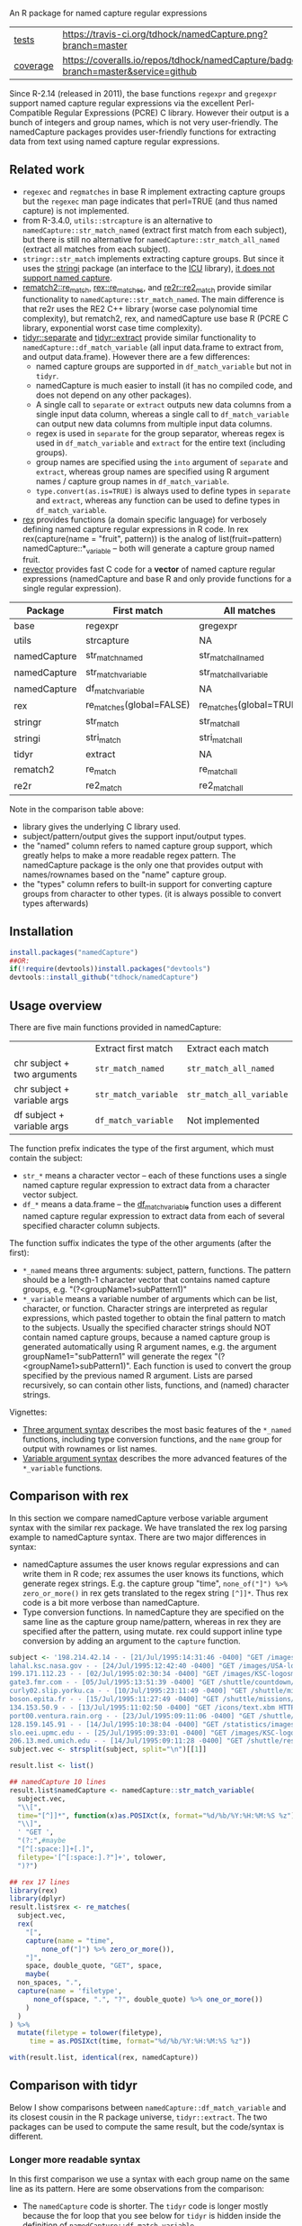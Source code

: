 An R package for named capture regular expressions

| [[file:tests/testthat][tests]]    | [[https://travis-ci.org/tdhock/namedCapture][https://travis-ci.org/tdhock/namedCapture.png?branch=master]]                           |
| [[https://github.com/jimhester/covr][coverage]] | [[https://coveralls.io/github/tdhock/namedCapture?branch=master][https://coveralls.io/repos/tdhock/namedCapture/badge.svg?branch=master&service=github]] |

Since R-2.14 (released in 2011), the base functions =regexpr= and
=gregexpr= support named capture regular expressions via the excellent
Perl-Compatible Regular Expressions (PCRE) C library. However their
output is a bunch of integers and group names, which is not very
user-friendly. The namedCapture packages provides user-friendly
functions for extracting data from text using named capture regular
expressions. 

** Related work

- =regexec= and =regmatches= in base R implement extracting capture
  groups but the =regexec= man page indicates that perl=TRUE (and thus
  named capture) is not implemented.
- from R-3.4.0, =utils::strcapture= is an alternative to
  =namedCapture::str_match_named= (extract first match from each
  subject), but there is still no alternative for
  =namedCapture::str_match_all_named= (extract all matches from each
  subject).
- =stringr::str_match= implements extracting capture groups. But since
  it uses the [[https://github.com/gagolews/stringi][stringi]] package (an interface to the [[http://userguide.icu-project.org/strings/regexp][ICU]] library), [[https://github.com/hadley/stringr/pull/16][it
  does not support named capture]].
- [[https://github.com/MangoTheCat/rematch2][rematch2::re_match]], [[https://github.com/kevinushey/rex][rex::re_matches]], and [[https://github.com/qinwf/re2r][re2r::re2_match]] provide similar functionality
  to =namedCapture::str_match_named=. The main difference is that re2r
  uses the RE2 C++ library (worse case polynomial time complexity),
  but rematch2, rex, and namedCapture use base R (PCRE C library, exponential
  worst case time complexity).
- [[https://tidyr.tidyverse.org/reference/separate.html][tidyr::separate]] and [[https://tidyr.tidyverse.org/reference/extract.html][tidyr::extract]] provide similar functionality to
  =namedCapture::df_match_variable= (all input data.frame to extract
  from, and output data.frame). However there are a few differences:
  - named capture groups are supported in =df_match_variable= but not in =tidyr=.
  - namedCapture is much easier to install (it has no compiled code,
    and does not depend on any other packages).
  - A single call to =separate= or =extract= outputs new data columns
    from a single input data column, whereas a single call to
    =df_match_variable= can output new data columns from multiple
    input data columns.
  - regex is used in =separate= for the group separator, whereas regex
    is used in =df_match_variable= and =extract= for the entire text
    (including groups).
  - group names are specified using the =into= argument of =separate=
    and =extract=, whereas group names are specified using R argument
    names / capture group names in =df_match_variable=.
  - =type.convert(as.is=TRUE)= is always used to define types in
    =separate= and =extract=, whereas any function can be used to
    define types in =df_match_variable=.
- [[https://github.com/kevinushey/rex][rex]] provides functions (a domain specific language) for verbosely defining named capture regular expressions in R code. In rex 
  rex(capture(name = "fruit", pattern)) is the analog of list(fruit=pattern) namedCapture::*_variable -- both will generate a capture group named fruit.
- [[https://github.com/tdhock/revector][revector]] provides fast C code for a
  *vector* of named capture regular expressions (namedCapture and base
  R and only provide functions for a single regular expression).

| Package      | First match              | All matches             | library  | subject | pattern      | outputs     | named | types |
|--------------+--------------------------+-------------------------+----------+---------+--------------+-------------+-------+-------|
| base         | regexpr                  | gregexpr                | PCRE/TRE | chr     | chr          | mat/list    | yes   | no    |
| utils        | strcapture               | NA                      | PCRE/TRE | chr     | chr          | df          | no    | some  |
| namedCapture | str_match_named          | str_match_all_named     | PCRE     | chr     | chr          | mat/df/list | yes   | any   |
| namedCapture | str_match_variable       | str_match_all_variable  | PCRE     | chr     | verbose      | mat/df/list | yes   | any   |
| namedCapture | df_match_variable        | NA                      | PCRE     | df/dt   | verbose      | df/dt       | yes   | any   |
| rex          | re_matches(global=FALSE) | re_matches(global=TRUE) | PCRE     | chr     | verbose      | df          | yes   | no    |
| stringr      | str_match                | str_match_all           | ICU      | chr     | chr          | mat/list    | no    | no    |
| stringi      | stri_match               | stri_match_all          | ICU      | chr     | chr          | mat/list    | no    | no    |
| tidyr        | extract                  | NA                      | ICU      | df/dt   | chr          | df/dt       | no    | some  |
| rematch2     | re_match                 | re_match_all            | PCRE/TRE | chr     | chr          | tibble      | yes   | no    |
| re2r         | re2_match                | re2_match_all           | RE2      | chr     | chr/compiled | df/list     | yes   | no    |

Note in the comparison table above:
- library gives the underlying C library used.
- subject/pattern/output gives the support input/output types.
- the "named" column refers to named capture group support,
  which greatly helps to make a more readable regex pattern. The
  namedCapture package is the only one that provides output with
  names/rownames based on the "name" capture group.
- the "types" column refers to built-in support for converting capture
  groups from character to other types. (it is always possible to
  convert types afterwards)

** Installation

#+BEGIN_SRC R
install.packages("namedCapture")
##OR:
if(!require(devtools))install.packages("devtools")
devtools::install_github("tdhock/namedCapture")
#+END_SRC

** Usage overview

There are five main functions provided in namedCapture:

|                             | Extract first match  | Extract each match       |
| chr subject + two arguments | =str_match_named=    | =str_match_all_named=    |
| chr subject + variable args | =str_match_variable= | =str_match_all_variable= |
| df subject + variable args  | =df_match_variable=  | Not implemented          |

The function prefix indicates the type of the first argument, which
must contain the subject:
- =str_*= means a character vector -- each of these functions uses a
  single named capture regular expression to extract data from a
  character vector subject.
- =df_*= means a data.frame -- the [[#tidy-variable-argument-syntax-for-dataframedatatable][df_match_variable]] function uses a
  different named capture regular expression to extract data from each
  of several specified character column subjects. 
The function suffix indicates the type of the other arguments (after
the first):
- =*_named= means three arguments: subject, pattern, functions. The
  pattern should be a length-1 character vector that contains named
  capture groups, e.g. "(?<groupName1>subPattern1)"
- =*_variable= means a variable number of arguments which can be list,
  character, or function. Character strings are interpreted as regular
  expressions, which pasted together to obtain the final pattern to
  match to the subjects. Usually the specified character strings
  should NOT contain named capture groups, because a named capture
  group is generated automatically using R argument names, e.g. the
  argument groupName1="subPattern1" will generate the regex
  "(?<groupName1>subPattern1)". Each function is used to convert the
  group specified by the previous named R argument. Lists are parsed
  recursively, so can contain other lists, functions, and (named) character
  strings.

Vignettes:
- [[https://cran.r-project.org/web/packages/namedCapture/vignettes/Three_argument_syntax.html][Three argument syntax]] describes the most basic features of the
  =*_named= functions,
  including type conversion functions, and the =name= group for output
  with rownames or list names.
- [[https://cran.r-project.org/web/packages/namedCapture/vignettes/Variable_argument_syntax.html][Variable argument syntax]] describes the more advanced features of the
  =*_variable= functions.

** Comparison with rex

In this section we compare namedCapture verbose variable argument
syntax with the similar rex package. We have translated the rex log
parsing example to namedCapture syntax. There are two major
differences in syntax:
- namedCapture assumes the user knows regular expressions and can
  write them in R code; rex assumes the user knows its functions,
  which generate regex strings. E.g. the capture group "time",
  =none_of("]") %>% zero_or_more()= in rex gets translated to the
  regex string =[^]]*=. Thus rex code is a bit more verbose than
  namedCapture.
- Type conversion functions. In namedCapture they are specified on the
  same line as the capture group name/pattern, whereas in rex they are
  specified after the pattern, using mutate. rex could support inline
  type conversion by adding an argument to the =capture= function.

#+BEGIN_SRC R
  subject <- '198.214.42.14 - - [21/Jul/1995:14:31:46 -0400] "GET /images/ HTTP/1.0" 200 17688
  lahal.ksc.nasa.gov - - [24/Jul/1995:12:42:40 -0400] "GET /images/USA-logosmall.gif HTTP/1.0" 200 234
  199.171.112.23 - - [02/Jul/1995:02:30:34 -0400] "GET /images/KSC-logosmall.gif HTTP/1.0" 200 1204
  gate3.fmr.com - - [05/Jul/1995:13:51:39 -0400] "GET /shuttle/countdown/ HTTP/1.0" 200 3985
  curly02.slip.yorku.ca - - [10/Jul/1995:23:11:49 -0400] "GET /shuttle/missions/sts-70/sts-70-patch-small.gif HTTP/1.0" 200 5026
  boson.epita.fr - - [15/Jul/1995:11:27:49 -0400] "GET /shuttle/missions/sts-71/movies/sts-71-mir-dock.mpg HTTP/1.0" 200 946425
  134.153.50.9 - - [13/Jul/1995:11:02:50 -0400] "GET /icons/text.xbm HTTP/1.0" 200 527
  port00.ventura.rain.org - - [23/Jul/1995:09:11:06 -0400] "GET /shuttle/countdown/ HTTP/1.0" 200 4324
  128.159.145.91 - - [14/Jul/1995:10:38:04 -0400] "GET /statistics/images/getstats_big.gif HTTP/1.0" 200 6777
  slo.eei.upmc.edu - - [25/Jul/1995:09:33:01 -0400] "GET /images/KSC-logosmall.gif HTTP/1.0" 200 1204
  206.13.med.umich.edu - - [14/Jul/1995:09:11:28 -0400] "GET /shuttle/resources/orbiters/challenger-logo.gif HTTP/1.0" 200 4179'
  subject.vec <- strsplit(subject, split="\n")[[1]]

  result.list <- list()

  ## namedCapture 10 lines
  result.list$namedCapture <- namedCapture::str_match_variable(
    subject.vec,
    "\\[",
    time="[^]]*", function(x)as.POSIXct(x, format="%d/%b/%Y:%H:%M:%S %z"),
    "\\]",
    ' "GET ',
    "(?:",#maybe
    "[^[:space:]]+[.]",
    filetype='[^[:space:].?"]+', tolower,
    ")?")

  ## rex 17 lines
  library(rex)
  library(dplyr)
  result.list$rex <- re_matches(
    subject.vec,
    rex(
      "[",
      capture(name = "time",
	      none_of("]") %>% zero_or_more()),
      "]",
      space, double_quote, "GET", space,
      maybe(
	non_spaces, ".",
	capture(name = 'filetype',
		none_of(space, ".", "?", double_quote) %>% one_or_more())
      )
    )
  ) %>%
    mutate(filetype = tolower(filetype),
	   time = as.POSIXct(time, format="%d/%b/%Y:%H:%M:%S %z"))

  with(result.list, identical(rex, namedCapture))
#+END_SRC

** Comparison with tidyr

Below I show comparisons between =namedCapture::df_match_variable= and
its closest cousin in the R package universe, =tidyr::extract=. The
two packages can be used to compute the same result, but the
code/syntax is different.

*** Longer more readable syntax 

In this first comparison we use a syntax with each group name on the
same line as its pattern. Here are some observations from the
comparison:
- The =namedCapture= code is shorter. The =tidyr= code is longer
  mostly because the for loop that you see below for =tidyr= is hidden
  inside the definition of =namedCapture::df_match_variable=.
- Converting extracted character groups to numeric column types is
  specified via the =convert= argument of =tidyr::extract=, which uses
  =utils::type.convert=. Because =type.convert= does not know how to
  convert strings like =111,000= to integer, we first need to use
  =remove.commas= to create a new data.frame to use as input to
  =tidyr::extract=. In contrast =namedCapture= supports arbitrary
  group-specific type conversion functions; we specify =to.int= on the
  same line as the corresponding name/pattern for the
  chromStart/chromEnd groups.

#+BEGIN_SRC R
  ## First define data.
  (sacct.df <- data.frame(
    position=c(
      "chr10:213,054,000-213,055,000",
      "chrM:111,000-222,000",
      "this will not match",
      NA, # neither will this.
      "chr1:110-111 chr2:220-222"), # two possible matches.
    JobID=c(
      "13937810_25",
      "13937810_25.batch",
      "13937810_25.extern",
      "14022192_[1-3]",
      "14022204_[4]"),
    stringsAsFactors=FALSE))
  remove.commas <- function(x)gsub(",", "", x)
  result.list <- list()

  ## namedCapture: 29 lines of code.
  range.list <- list(
    "\\[",
    task1="[0-9]+", as.integer,
    "(?:-",#begin optional end of range.
    taskN="[0-9]+", as.integer,
    ")?", #end is optional.
    "\\]")
  task.list <- list(
    "(?:",#begin alternate
    task="[0-9]+", as.integer,
    "|",#either one task(above) or range(below)
    range.list,
    ")")#end alternate
  to.int <- function(x)as.integer(remove.commas(x))
  (result.list$namedCapture <- namedCapture::df_match_variable(
    sacct.df,
    JobID=list(
      job="[0-9]+", as.integer,
      "_",
      task.list,
      "(?:[.]",
      type=".*",
      ")?"),
    position=list(
      chrom="chr.*?",
      ":",
      chromStart=".*?", to.int,
      "-",
      chromEnd="[0-9,]*", to.int)))

  ## tidyr: 46 lines of code.
  range.vec <- c(
    "\\[",
    task1="[0-9]+", 
    "(?:-",#begin optional end of range.
    taskN="[0-9]+", 
    ")?", #end is optional.
    "\\]")
  task.vec <- c(
    "(?:",#begin alternate
    task="[0-9]+", 
    "|",#either one task(above) or range(below)
    range.vec,
    ")")#end alternate
  regex.list <- list(
    JobID=c(
      job="[0-9]+", 
      "_",
      task.vec,
      "(?:[.]",
      type=".*",
      ")?"),
    position=c(
      chrom="chr.*?",
      ":",
      chromStart=".*?",
      "-",
      chromEnd="[0-9,]*"))
  tidyr.input <- transform(
    sacct.df,
    position=remove.commas(position))
  tidyr.df.list <- list(sacct.df)
  for(col.name in names(regex.list)){
    regex.vec <- regex.list[[col.name]]
    is.group <- names(regex.vec)!=""
    format.vec <- ifelse(is.group, "(%s)", "%s")
    group.vec <- sprintf(format.vec, regex.vec)
    regex <- paste(group.vec, collapse="")
    group.names <- names(regex.vec)[is.group]
    result <- tidyr::extract(
      tidyr.input, col.name, group.names, regex, convert=TRUE)
    to.save <- result[, group.names, drop=FALSE]
    names(to.save) <- paste0(col.name, ".", group.names)
    tidyr.df.list[[col.name]] <- to.save
  }
  names(tidyr.df.list) <- NULL
  result.list$tidyr <- do.call(cbind, tidyr.df.list)

  ## Make sure the results are the same.
  t(sapply(result.list, names))
  t(sapply(result.list, sapply, class))
  result.list$tidyr$JobID.type <- ifelse(
    is.na(result.list$tidyr$JobID.type),
    "",
    result.list$tidyr$JobID.type)
  with(result.list, identical(tidyr, namedCapture))

#+END_SRC

*** Shorter less readable syntax

This second comparison uses a syntax with the entire regex on one
line. In my opinion this syntax makes the regular expressions more
difficult to read/understand. Complicated regular expressions like the
one used for matching the JobID column are not
maintainable/understandable at all using this syntax.

#+BEGIN_SRC R
  ## First define data.
  (sacct.df <- data.frame(
    position=c(
      "chr10:213,054,000-213,055,000",
      "chrM:111,000-222,000",
      "this will not match",
      NA, # neither will this.
      "chr1:110-111 chr2:220-222"), # two possible matches.
    JobID=c(
      "13937810_25",
      "13937810_25.batch",
      "13937810_25.extern",
      "14022192_[1-3]",
      "14022204_[4]"),
    stringsAsFactors=FALSE))
  result.list <- list()

  ## tidyr alternate (13 lines total)
  e <- function(col.name, group.names, pattern){
    result <- tidyr::extract(
      sacct.df, col.name, group.names, pattern, convert=TRUE)
    to.save <- result[, group.names, drop=FALSE]
    names(to.save) <- paste0(col.name, ".", group.names)
    to.save
  }
  result.list$tidyr <- do.call(cbind, list(
    sacct.df,
    e("JobID", c("job", "task", "task1", "taskN", "type"),
      "([0-9]+)_(?:([0-9]+)|\\[([0-9]+)(?:-([0-9]+))?\\])(?:[.](.*))?"),
    e("position", c("chrom", "chromStart", "chromEnd"),
      "(chr.*?):(.*?)-([0-9,]*)")))

  ## namedCapture alternate (7 lines total)
  (result.list$namedCapture <- namedCapture::df_match_variable(
    sacct.df,
    JobID="(?<job>[0-9]+)_(?:(?<task>[0-9]+)|\\[(?<task1>[0-9]+)(?:-(?<taskN>[0-9]+))?\\])(?:[.](?<type>.*))?",
    position="(?<chrom>chr.*?):(?<chromStart>.*?)-(?<chromEnd>[0-9,]*)"))
  for(N in names(result.list$namedCapture)){
    result.list$namedCapture[[N]] <- type.convert(result.list$namedCapture[[N]], as.is=TRUE)
  }

  ## Make sure the results are the same.
  t(sapply(result.list, names))
  t(sapply(result.list, sapply, class))
  result.list$tidyr$JobID.type <- ifelse(
    is.na(result.list$tidyr$JobID.type),
    "",
    result.list$tidyr$JobID.type)
  with(result.list, identical(tidyr, namedCapture))
#+END_SRC

** Named capture regular expressions tutorial

For a more complete introduction to named capture regular expressions
in R and Python, see https://github.com/tdhock/regex-tutorial
